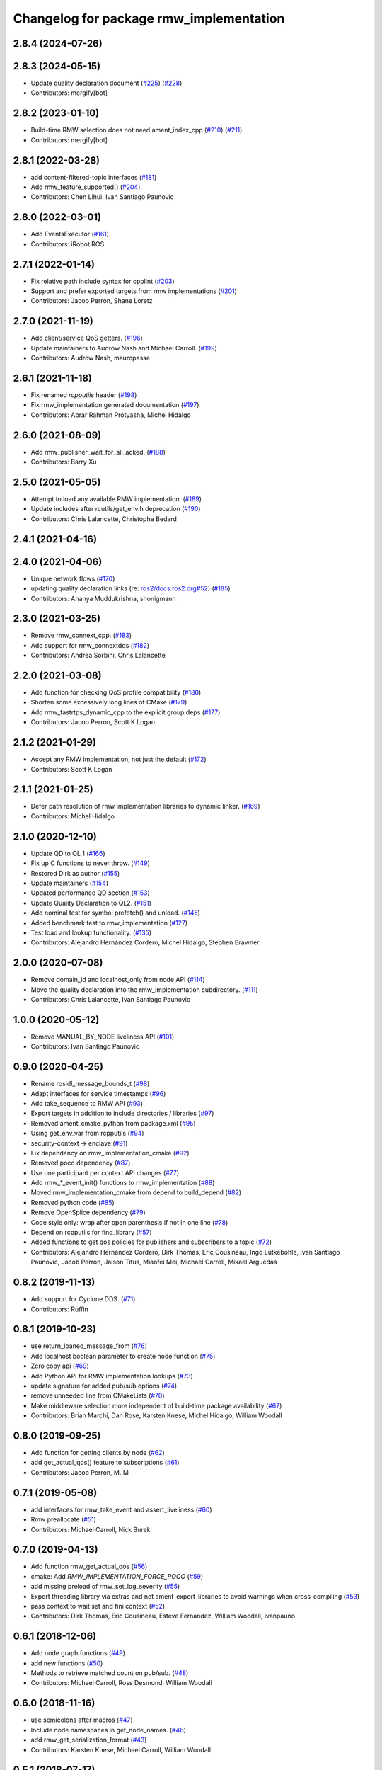 ^^^^^^^^^^^^^^^^^^^^^^^^^^^^^^^^^^^^^^^^
Changelog for package rmw_implementation
^^^^^^^^^^^^^^^^^^^^^^^^^^^^^^^^^^^^^^^^

2.8.4 (2024-07-26)
------------------

2.8.3 (2024-05-15)
------------------
* Update quality declaration document (`#225 <https://github.com/ros2/rmw_implementation/issues/225>`_) (`#228 <https://github.com/ros2/rmw_implementation/issues/228>`_)
* Contributors: mergify[bot]

2.8.2 (2023-01-10)
------------------
* Build-time RMW selection does not need ament_index_cpp (`#210 <https://github.com/ros2/rmw_implementation/issues/210>`_) (`#211 <https://github.com/ros2/rmw_implementation/issues/211>`_)
* Contributors: mergify[bot]

2.8.1 (2022-03-28)
------------------
* add content-filtered-topic interfaces (`#181 <https://github.com/ros2/rmw_implementation/issues/181>`_)
* Add rmw_feature_supported() (`#204 <https://github.com/ros2/rmw_implementation/issues/204>`_)
* Contributors: Chen Lihui, Ivan Santiago Paunovic

2.8.0 (2022-03-01)
------------------
* Add EventsExecutor (`#161 <https://github.com/ros2/rmw_implementation/issues/161>`_)
* Contributors: iRobot ROS

2.7.1 (2022-01-14)
------------------
* Fix relative path include syntax for cpplint (`#203 <https://github.com/ros2/rmw_implementation/issues/203>`_)
* Support and prefer exported targets from rmw implementations (`#201 <https://github.com/ros2/rmw_implementation/issues/201>`_)
* Contributors: Jacob Perron, Shane Loretz

2.7.0 (2021-11-19)
------------------
* Add client/service QoS getters. (`#196 <https://github.com/ros2/rmw_implementation/issues/196>`_)
* Update maintainers to Audrow Nash and Michael Carroll. (`#199 <https://github.com/ros2/rmw_implementation/issues/199>`_)
* Contributors: Audrow Nash, mauropasse

2.6.1 (2021-11-18)
------------------
* Fix renamed `rcpputils` header (`#198 <https://github.com/ros2/rmw_implementation/issues/198>`_)
* Fix rmw_implementation generated documentation (`#197 <https://github.com/ros2/rmw_implementation/issues/197>`_)
* Contributors: Abrar Rahman Protyasha, Michel Hidalgo

2.6.0 (2021-08-09)
------------------
* Add rmw_publisher_wait_for_all_acked. (`#188 <https://github.com/ros2/rmw_implementation/issues/188>`_)
* Contributors: Barry Xu

2.5.0 (2021-05-05)
------------------
* Attempt to load any available RMW implementation. (`#189 <https://github.com/ros2/rmw_implementation/issues/189>`_)
* Update includes after rcutils/get_env.h deprecation (`#190 <https://github.com/ros2/rmw_implementation/issues/190>`_)
* Contributors: Chris Lalancette, Christophe Bedard

2.4.1 (2021-04-16)
------------------

2.4.0 (2021-04-06)
------------------
* Unique network flows (`#170 <https://github.com/ros2/rmw_implementation/issues/170>`_)
* updating quality declaration links (re: `ros2/docs.ros2.org#52 <https://github.com/ros2/docs.ros2.org/issues/52>`_) (`#185 <https://github.com/ros2/rmw_implementation/issues/185>`_)
* Contributors: Ananya Muddukrishna, shonigmann

2.3.0 (2021-03-25)
------------------
* Remove rmw_connext_cpp. (`#183 <https://github.com/ros2/rmw_implementation/issues/183>`_)
* Add support for rmw_connextdds (`#182 <https://github.com/ros2/rmw_implementation/issues/182>`_)
* Contributors: Andrea Sorbini, Chris Lalancette

2.2.0 (2021-03-08)
------------------
* Add function for checking QoS profile compatibility (`#180 <https://github.com/ros2/rmw_implementation/issues/180>`_)
* Shorten some excessively long lines of CMake (`#179 <https://github.com/ros2/rmw_implementation/issues/179>`_)
* Add rmw_fastrtps_dynamic_cpp to the explicit group deps (`#177 <https://github.com/ros2/rmw_implementation/issues/177>`_)
* Contributors: Jacob Perron, Scott K Logan

2.1.2 (2021-01-29)
------------------
* Accept any RMW implementation, not just the default (`#172 <https://github.com/ros2/rmw_implementation/issues/172>`_)
* Contributors: Scott K Logan

2.1.1 (2021-01-25)
------------------
* Defer path resolution of rmw implementation libraries to dynamic linker. (`#169 <https://github.com/ros2/rmw_implementation/issues/169>`_)
* Contributors: Michel Hidalgo

2.1.0 (2020-12-10)
------------------
* Update QD to QL 1 (`#166 <https://github.com/ros2/rmw_implementation/issues/166>`_)
* Fix up C functions to never throw. (`#149 <https://github.com/ros2/rmw_implementation/issues/149>`_)
* Restored Dirk as author (`#155 <https://github.com/ros2/rmw_implementation/issues/155>`_)
* Update maintainers (`#154 <https://github.com/ros2/rmw_implementation/issues/154>`_)
* Updated performance QD section (`#153 <https://github.com/ros2/rmw_implementation/issues/153>`_)
* Update Quality Declaration to QL2. (`#151 <https://github.com/ros2/rmw_implementation/issues/151>`_)
* Add nominal test for symbol prefetch() and unload. (`#145 <https://github.com/ros2/rmw_implementation/issues/145>`_)
* Added benchmark test to rmw_implementation (`#127 <https://github.com/ros2/rmw_implementation/issues/127>`_)
* Test load and lookup functionality. (`#135 <https://github.com/ros2/rmw_implementation/issues/135>`_)
* Contributors: Alejandro Hernández Cordero, Michel Hidalgo, Stephen Brawner

2.0.0 (2020-07-08)
------------------
* Remove domain_id and localhost_only from node API (`#114 <https://github.com/ros2/rmw_implementation/issues/114>`_)
* Move the quality declaration into the rmw_implementation subdirectory. (`#111 <https://github.com/ros2/rmw_implementation/issues/111>`_)
* Contributors: Chris Lalancette, Ivan Santiago Paunovic

1.0.0 (2020-05-12)
------------------
* Remove MANUAL_BY_NODE liveliness API (`#101 <https://github.com/ros2/rmw_implementation/issues/101>`_)
* Contributors: Ivan Santiago Paunovic

0.9.0 (2020-04-25)
------------------
* Rename rosidl_message_bounds_t (`#98 <https://github.com/ros2/rmw_implementation/issues/98>`_)
* Adapt interfaces for service timestamps (`#96 <https://github.com/ros2/rmw_implementation/issues/96>`_)
* Add take_sequence to RMW API (`#93 <https://github.com/ros2/rmw_implementation/issues/93>`_)
* Export targets in addition to include directories / libraries (`#97 <https://github.com/ros2/rmw_implementation/issues/97>`_)
* Removed ament_cmake_python from package.xml (`#95 <https://github.com/ros2/rmw_implementation/issues/95>`_)
* Using get_env_var from rcpputils (`#94 <https://github.com/ros2/rmw_implementation/issues/94>`_)
* security-context -> enclave (`#91 <https://github.com/ros2/rmw_implementation/issues/91>`_)
* Fix dependency on rmw_implementation_cmake (`#92 <https://github.com/ros2/rmw_implementation/issues/92>`_)
* Removed poco dependency (`#87 <https://github.com/ros2/rmw_implementation/issues/87>`_)
* Use one participant per context API changes (`#77 <https://github.com/ros2/rmw_implementation/issues/77>`_)
* Add rmw\_*_event_init() functions to rmw_implementation (`#88 <https://github.com/ros2/rmw_implementation/issues/88>`_)
* Moved rmw_implementation_cmake from depend to build_depend (`#82 <https://github.com/ros2/rmw_implementation/issues/82>`_)
* Removed python code (`#85 <https://github.com/ros2/rmw_implementation/issues/85>`_)
* Remove OpenSplice dependency (`#79 <https://github.com/ros2/rmw_implementation/issues/79>`_)
* Code style only: wrap after open parenthesis if not in one line (`#78 <https://github.com/ros2/rmw_implementation/issues/78>`_)
* Depend on rcpputils for find_library (`#57 <https://github.com/ros2/rmw_implementation/issues/57>`_)
* Added functions to get qos policies for publishers and subscribers to a topic (`#72 <https://github.com/ros2/rmw_implementation/issues/72>`_)
* Contributors: Alejandro Hernández Cordero, Dirk Thomas, Eric Cousineau, Ingo Lütkebohle, Ivan Santiago Paunovic, Jacob Perron, Jaison Titus, Miaofei Mei, Michael Carroll, Mikael Arguedas

0.8.2 (2019-11-13)
------------------
* Add support for Cyclone DDS. (`#71 <https://github.com/ros2/rmw_implementation/issues/71>`_)
* Contributors: Ruffin

0.8.1 (2019-10-23)
------------------
* use return_loaned_message_from (`#76 <https://github.com/ros2/rmw_implementation/issues/76>`_)
* Add localhost boolean parameter to create node function (`#75 <https://github.com/ros2/rmw_implementation/issues/75>`_)
* Zero copy api (`#69 <https://github.com/ros2/rmw_implementation/issues/69>`_)
* Add Python API for RMW implementation lookups (`#73 <https://github.com/ros2/rmw_implementation/issues/73>`_)
* update signature for added pub/sub options (`#74 <https://github.com/ros2/rmw_implementation/issues/74>`_)
* remove unneeded line from CMakeLists (`#70 <https://github.com/ros2/rmw_implementation/issues/70>`_)
* Make middleware selection more independent of build-time package availability (`#67 <https://github.com/ros2/rmw_implementation/issues/67>`_)
* Contributors: Brian Marchi, Dan Rose, Karsten Knese, Michel Hidalgo, William Woodall

0.8.0 (2019-09-25)
------------------
* Add function for getting clients by node (`#62 <https://github.com/ros2/rmw_implementation/issues/62>`_)
* add get_actual_qos() feature to subscriptions (`#61 <https://github.com/ros2/rmw_implementation/issues/61>`_)
* Contributors: Jacob Perron, M. M

0.7.1 (2019-05-08)
------------------
* add interfaces for rmw_take_event and assert_liveliness (`#60 <https://github.com/ros2/rmw_implementation/issues/60>`_)
* Rmw preallocate (`#51 <https://github.com/ros2/rmw_implementation/issues/51>`_)
* Contributors: Michael Carroll, Nick Burek

0.7.0 (2019-04-13)
------------------
* Add function rmw_get_actual_qos (`#56 <https://github.com/ros2/rmw_implementation/issues/56>`_)
* cmake: Add `RMW_IMPLEMENTATION_FORCE_POCO` (`#59 <https://github.com/ros2/rmw_implementation/issues/59>`_)
* add missing preload of rmw_set_log_severity (`#55 <https://github.com/ros2/rmw_implementation/issues/55>`_)
* Export threading library via extras and not ament_export_libraries to avoid warnings when cross-compiling (`#53 <https://github.com/ros2/rmw_implementation/issues/53>`_)
* pass context to wait set and fini context (`#52 <https://github.com/ros2/rmw_implementation/issues/52>`_)
* Contributors: Dirk Thomas, Eric Cousineau, Esteve Fernandez, William Woodall, ivanpauno

0.6.1 (2018-12-06)
------------------
* Add node graph functions (`#49 <https://github.com/ros2/rmw_implementation/issues/49>`_)
* add new functions (`#50 <https://github.com/ros2/rmw_implementation/issues/50>`_)
* Methods to retrieve matched count on pub/sub. (`#48 <https://github.com/ros2/rmw_implementation/issues/48>`_)
* Contributors: Michael Carroll, Ross Desmond, William Woodall

0.6.0 (2018-11-16)
------------------
* use semicolons after macros (`#47 <https://github.com/ros2/rmw_implementation/issues/47>`_)
* Include node namespaces in get_node_names. (`#46 <https://github.com/ros2/rmw_implementation/issues/46>`_)
* add rmw_get_serialization_format (`#43 <https://github.com/ros2/rmw_implementation/issues/43>`_)
* Contributors: Karsten Knese, Michael Carroll, William Woodall

0.5.1 (2018-07-17)
------------------
* avoid recursive find (`#44 <https://github.com/ros2/rmw_implementation/issues/44>`_)
* Contributors: Dirk Thomas

0.5.0 (2018-06-23)
------------------
* Prepare dependencies for bouncy release. (`#41 <https://github.com/ros2/rmw_implementation/issues/41>`_)
* _raw function (`#31 <https://github.com/ros2/rmw_implementation/issues/31>`_)
* print missing symbol name (`#40 <https://github.com/ros2/rmw_implementation/issues/40>`_)
* Merge pull request `#39 <https://github.com/ros2/rmw_implementation/issues/39>`_ from ros2/misra_fixup
* Change #if to #ifdef
* improve error messages (`#37 <https://github.com/ros2/rmw_implementation/issues/37>`_)
* API to enable log severity setting.  (`#30 <https://github.com/ros2/rmw_implementation/issues/30>`_)
* Contributors: Dirk Thomas, Karsten Knese, Michael Carroll, Sriram Raghunathan, Steven! Ragnarök

0.4.0 (2017-12-08)
------------------
* Merge pull request `#36 <https://github.com/ros2/rmw_implementation/issues/36>`_ from ros2/rename_group
* waitset -> wait_set (`#34 <https://github.com/ros2/rmw_implementation/issues/34>`_)
* Merge pull request `#32 <https://github.com/ros2/rmw_implementation/issues/32>`_ from ros2/rep149
* use format 3
* simplify code relaying all symbols (`#29 <https://github.com/ros2/rmw_implementation/issues/29>`_)
* Merge pull request `#27 <https://github.com/ros2/rmw_implementation/issues/27>`_ from ros2/fix_deadlock
* prefetch all symbols in rmw_init to avoid later race
* make resolved symbol static to significantly reduce the chance of a deadlock
* Merge pull request `#26 <https://github.com/ros2/rmw_implementation/issues/26>`_ from ros2/uncrustify_master
* update style to match latest uncrustify
* Contributors: Dirk Thomas, Karsten Knese, Mikael Arguedas, Morgan Quigley, William Woodall, dhood
